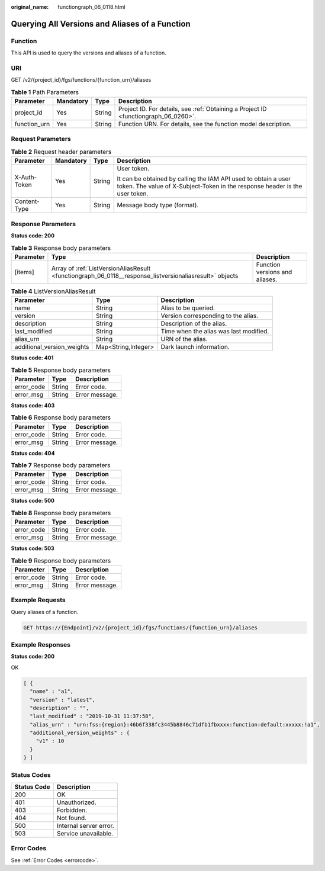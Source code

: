 :original_name: functiongraph_06_0118.html

.. _functiongraph_06_0118:

Querying All Versions and Aliases of a Function
===============================================

Function
--------

This API is used to query the versions and aliases of a function.

URI
---

GET /v2/{project_id}/fgs/functions/{function_urn}/aliases

.. table:: **Table 1** Path Parameters

   +--------------+-----------+--------+-------------------------------------------------------------------------------------+
   | Parameter    | Mandatory | Type   | Description                                                                         |
   +==============+===========+========+=====================================================================================+
   | project_id   | Yes       | String | Project ID. For details, see :ref:`Obtaining a Project ID <functiongraph_06_0260>`. |
   +--------------+-----------+--------+-------------------------------------------------------------------------------------+
   | function_urn | Yes       | String | Function URN. For details, see the function model description.                      |
   +--------------+-----------+--------+-------------------------------------------------------------------------------------+

Request Parameters
------------------

.. table:: **Table 2** Request header parameters

   +-----------------+-----------------+-----------------+-----------------------------------------------------------------------------------------------------------------------------------------------+
   | Parameter       | Mandatory       | Type            | Description                                                                                                                                   |
   +=================+=================+=================+===============================================================================================================================================+
   | X-Auth-Token    | Yes             | String          | User token.                                                                                                                                   |
   |                 |                 |                 |                                                                                                                                               |
   |                 |                 |                 | It can be obtained by calling the IAM API used to obtain a user token. The value of X-Subject-Token in the response header is the user token. |
   +-----------------+-----------------+-----------------+-----------------------------------------------------------------------------------------------------------------------------------------------+
   | Content-Type    | Yes             | String          | Message body type (format).                                                                                                                   |
   +-----------------+-----------------+-----------------+-----------------------------------------------------------------------------------------------------------------------------------------------+

Response Parameters
-------------------

**Status code: 200**

.. table:: **Table 3** Response body parameters

   +-----------+---------------------------------------------------------------------------------------------------------+--------------------------------+
   | Parameter | Type                                                                                                    | Description                    |
   +===========+=========================================================================================================+================================+
   | [items]   | Array of :ref:`ListVersionAliasResult <functiongraph_06_0118__response_listversionaliasresult>` objects | Function versions and aliases. |
   +-----------+---------------------------------------------------------------------------------------------------------+--------------------------------+

.. _functiongraph_06_0118__response_listversionaliasresult:

.. table:: **Table 4** ListVersionAliasResult

   +----------------------------+---------------------+----------------------------------------+
   | Parameter                  | Type                | Description                            |
   +============================+=====================+========================================+
   | name                       | String              | Alias to be queried.                   |
   +----------------------------+---------------------+----------------------------------------+
   | version                    | String              | Version corresponding to the alias.    |
   +----------------------------+---------------------+----------------------------------------+
   | description                | String              | Description of the alias.              |
   +----------------------------+---------------------+----------------------------------------+
   | last_modified              | String              | Time when the alias was last modified. |
   +----------------------------+---------------------+----------------------------------------+
   | alias_urn                  | String              | URN of the alias.                      |
   +----------------------------+---------------------+----------------------------------------+
   | additional_version_weights | Map<String,Integer> | Dark launch information.               |
   +----------------------------+---------------------+----------------------------------------+

**Status code: 401**

.. table:: **Table 5** Response body parameters

   ========== ====== ==============
   Parameter  Type   Description
   ========== ====== ==============
   error_code String Error code.
   error_msg  String Error message.
   ========== ====== ==============

**Status code: 403**

.. table:: **Table 6** Response body parameters

   ========== ====== ==============
   Parameter  Type   Description
   ========== ====== ==============
   error_code String Error code.
   error_msg  String Error message.
   ========== ====== ==============

**Status code: 404**

.. table:: **Table 7** Response body parameters

   ========== ====== ==============
   Parameter  Type   Description
   ========== ====== ==============
   error_code String Error code.
   error_msg  String Error message.
   ========== ====== ==============

**Status code: 500**

.. table:: **Table 8** Response body parameters

   ========== ====== ==============
   Parameter  Type   Description
   ========== ====== ==============
   error_code String Error code.
   error_msg  String Error message.
   ========== ====== ==============

**Status code: 503**

.. table:: **Table 9** Response body parameters

   ========== ====== ==============
   Parameter  Type   Description
   ========== ====== ==============
   error_code String Error code.
   error_msg  String Error message.
   ========== ====== ==============

Example Requests
----------------

Query aliases of a function.

.. code-block:: text

   GET https://{Endpoint}/v2/{project_id}/fgs/functions/{function_urn}/aliases

Example Responses
-----------------

**Status code: 200**

OK

.. code-block::

   [ {
     "name" : "a1",
     "version" : "latest",
     "description" : "",
     "last_modified" : "2019-10-31 11:37:58",
     "alias_urn" : "urn:fss:{region}:46b6f338fc3445b8846c71dfb1fbxxxx:function:default:xxxxx:!a1",
     "additional_version_weights" : {
       "v1" : 10
     }
   } ]

Status Codes
------------

=========== ======================
Status Code Description
=========== ======================
200         OK
401         Unauthorized.
403         Forbidden.
404         Not found.
500         Internal server error.
503         Service unavailable.
=========== ======================

Error Codes
-----------

See :ref:`Error Codes <errorcode>`.
